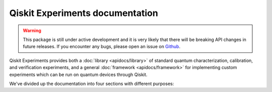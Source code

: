 ################################
Qiskit Experiments documentation
################################

.. warning::

    This package is still under active development and it is very likely
    that there will be breaking API changes in future releases.
    If you encounter any bugs, please open an issue on
    `Github <https://github.com/Qiskit/qiskit-experiments/issues>`_.

Qiskit Experiments provides both a :doc:`library <apidocs/library>` of standard
quantum characterization, calibration, and verification experiments, and a
general :doc:`framework <apidocs/framework>` for implementing custom experiments
which can be run on quantum devices through Qiskit.

We've divided up the documentation into four sections with different purposes:

.. grid:: 2
    :gutter: 3

    .. grid-item-card::
        :img-top: _static/tutorials.svg

        Learning Tutorials
        ^^^^^^^^^^^^^^^^^^

        These step-by-step tutorials teach the fundamentals of the packaage and 
        are suitable for getting started.

        +++

        .. button-ref:: tutorials/index
            :expand:
            :color: secondary
            :click-parent:

            To the learning tutorials

    .. grid-item-card::
        :img-top: _static/howtos.svg

        How-To Recipes
        ^^^^^^^^^^^^^^

        These individual recipes provide short and direct solutions to some commonly
        asked questions for Qiskit Experiments users.

        +++

        .. button-ref:: howtos/index
            :expand:
            :color: secondary
            :click-parent:

            To the how-to recipes

    .. grid-item-card::
        :img-top: _static/guides.svg

        Experiment Guides
        ^^^^^^^^^^^^^^^^^

        These are in-depth guides to key experiments in the package, describing
        their background, principle, and how to run them in Qiskit Experiments.

        +++

        .. button-ref:: guides/index
            :expand:
            :color: secondary
            :click-parent:

            To the experiment guides


    .. grid-item-card::
        :img-top: _static/api.svg

        API Reference
        ^^^^^^^^^^^^^

        This is a detailed description of every module, method, and function in 
        Qiskit Experiments and how to use them, suitable for those working closely
        with specific parts of the package or writing your custom code.

        +++

        .. button-ref:: apidocs/index
            :expand:
            :color: secondary
            :click-parent:

            To the API reference


.. Hiding - Indices and tables
   :ref:`genindex`
   :ref:`modindex`
   :ref:`search`

